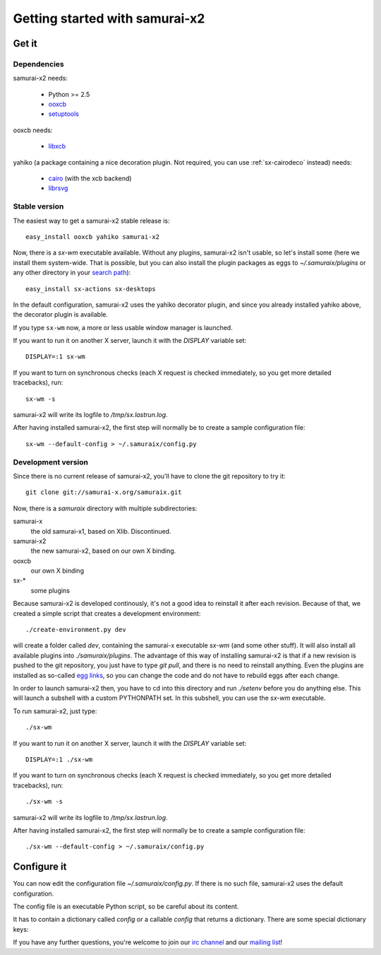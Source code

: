 Getting started with samurai-x2
===============================

Get it
------

Dependencies
~~~~~~~~~~~~

samurai-x2 needs:

 * Python >= 2.5
 * `ooxcb`_
 * `setuptools`_

ooxcb needs:

 * `libxcb`_

yahiko (a package containing a nice decoration plugin. Not required,
you can use :ref:`sx-cairodeco` instead) needs:

 * `cairo`_ (with the xcb backend)
 * `librsvg`_

.. _ooxcb: http://docs.samurai-x.org/ooxcb/
.. _setuptools: http://peak.telecommunity.com/DevCenter/setuptools
.. _libxcb: http://xcb.freedesktop.org
.. _cairo: http://www.cairographics.org
.. _librsvg: http://librsvg.sourceforge.net

Stable version
~~~~~~~~~~~~~~

The easiest way to get a samurai-x2 stable release is::

    easy_install ooxcb yahiko samurai-x2

Now, there is a `sx-wm` executable available. Without any plugins,
samurai-x2 isn't usable, so let's install some (here we install them
system-wide. That is possible, but you can also install the plugin
packages as eggs to `~/.samuraix/plugins` or any other directory
in your `search path`_)::

    easy_install sx-actions sx-desktops

In the default configuration, samurai-x2 uses the yahiko decorator plugin,
and since you already installed yahiko above, the decorator plugin is available.

If you type ``sx-wm`` now, a more or less usable window manager is launched.

If you want to run it on another X server, launch it with the
`DISPLAY` variable set::

    DISPLAY=:1 sx-wm

If you want to turn on synchronous checks (each X request is
checked immediately, so you get more detailed tracebacks), run::

    sx-wm -s

samurai-x2 will write its logfile to `/tmp/sx.lastrun.log`.

After having installed samurai-x2, the first step will normally be to
create a sample configuration file::

    sx-wm --default-config > ~/.samuraix/config.py

Development version
~~~~~~~~~~~~~~~~~~~

Since there is no current release of samurai-x2, you'll have
to clone the git repository to try it::

    git clone git://samurai-x.org/samuraix.git

Now, there is a `samuraix` directory with multiple subdirectories:

samurai-x
    the old samurai-x1, based on Xlib. Discontinued.
samurai-x2
    the new samurai-x2, based on our own X binding.
ooxcb
    our own X binding
sx-*
    some plugins

Because samurai-x2 is developed continously, it's not a good
idea to reinstall it after each revision. Because of that, we
created a simple script that creates a development environment::

    ./create-environment.py dev

will create a folder called `dev`, containing the samurai-x executable
`sx-wm` (and some other stuff). It will also install all available
plugins into `./samuraix/plugins`.
The advantage of this way of installing samurai-x2 is that if a new
revision is pushed to the git repository, you just have to type
`git pull`, and there is no need to reinstall anything. Even the
plugins are installed as so-called `egg links`_, so you can
change the code and do not have to rebuild eggs after each change.

In order to launch samurai-x2 then, you have to cd into this directory
and run `./setenv` before you do anything else. This will launch
a subshell with a custom PYTHONPATH set. In this subshell, you can
use the `sx-wm` executable.

To run samurai-x2, just type::

    ./sx-wm

If you want to run it on another X server, launch it with the
`DISPLAY` variable set::

    DISPLAY=:1 ./sx-wm

If you want to turn on synchronous checks (each X request is
checked immediately, so you get more detailed tracebacks), run::

    ./sx-wm -s

samurai-x2 will write its logfile to `/tmp/sx.lastrun.log`.

After having installed samurai-x2, the first step will normally be to
create a sample configuration file::

    ./sx-wm --default-config > ~/.samuraix/config.py

Configure it
------------

You can now edit the configuration file `~/.samuraix/config.py`. If there
is no such file, samurai-x2 uses the default configuration.

The config file is an executable Python script, so be careful about its content.

It has to contain a dictionary called `config` or a callable `config` that returns
a dictionary. There are some special dictionary keys:

.. _search path:

.. attribute:: core.plugin_paths

    A list of plugin search paths. Example::

       'core.plugin_paths': ['~/.samuraix/plugins']

.. attribute:: core.plugins

    A list of setuptools entry point names. The plugins these entry points to
    will be loaded. Example::

        'core.plugins': [
            'sxactions',
            'sxdesktops',
            'sxbind',
            'sxsimpledeco',
            'sxmoveresize',
            'sxclientbuttons',
            'sxfocus',
            'sxlayoutmgr',
        ]

If you have any further questions, you're welcome to join our
`irc channel`_ and our `mailing list`_!

.. _egg links: http://peak.telecommunity.com/DevCenter/EggFormats#egg-links
.. _irc channel: irc://irc.freenode.net/samuraix
.. _mailing list: http://samurai-x.org/mailman/listinfo/samuraix_users
